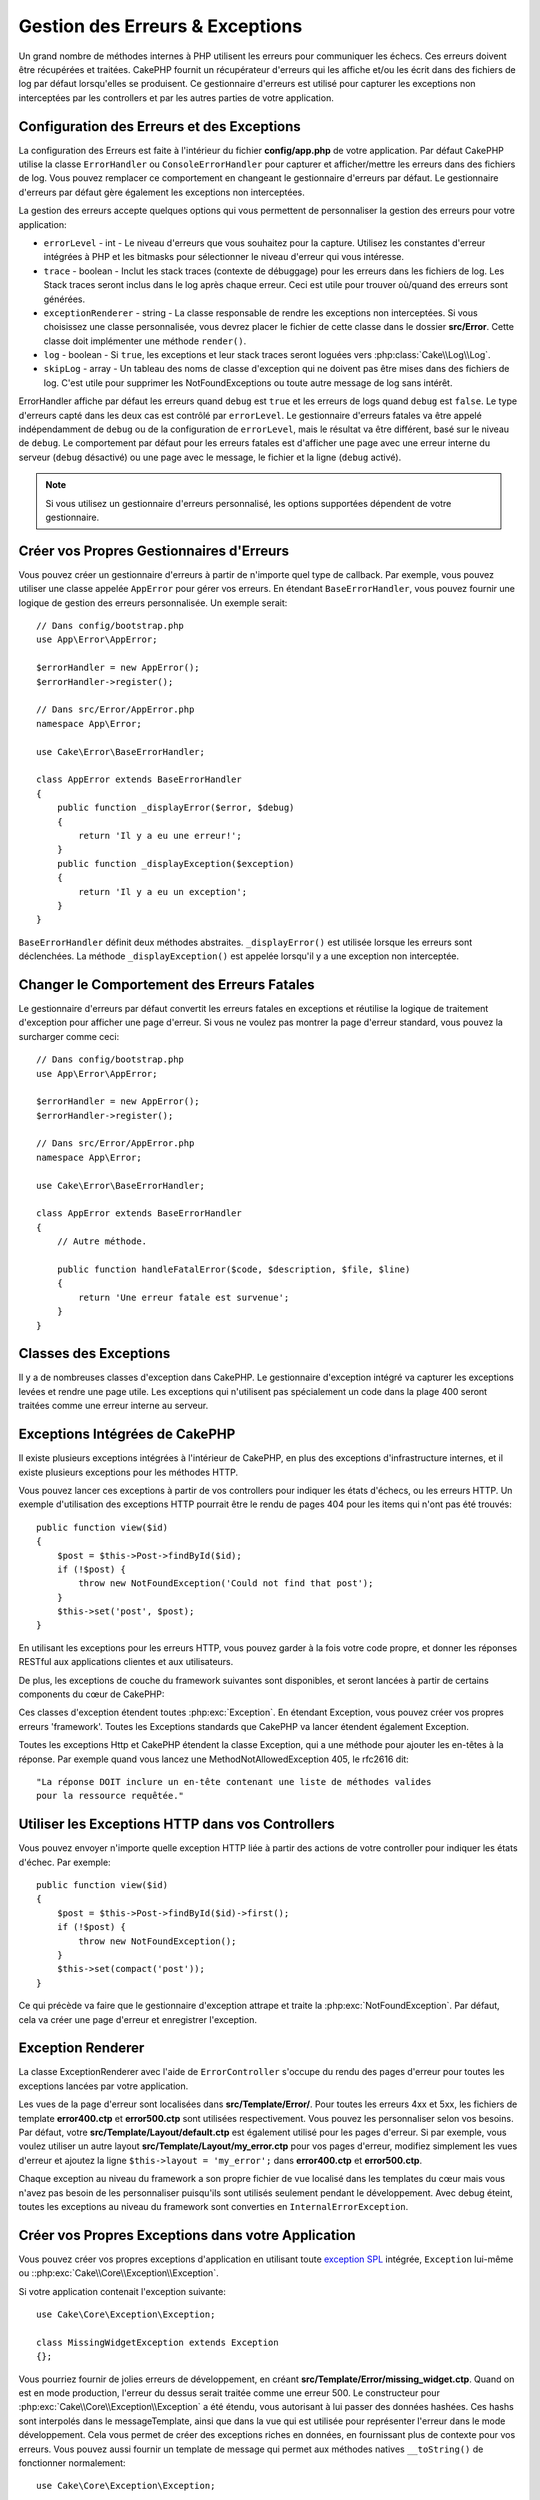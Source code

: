Gestion des Erreurs & Exceptions
################################

Un grand nombre de méthodes internes à PHP utilisent les erreurs pour
communiquer les échecs. Ces erreurs doivent être récupérées et traitées.
CakePHP fournit un récupérateur d'erreurs qui les affiche
et/ou les écrit dans des fichiers de log par défaut lorsqu'elles se
produisent. Ce gestionnaire d'erreurs est utilisé pour capturer les
exceptions non interceptées par les controllers et par les autres
parties de votre application.

.. _error-configuration:

Configuration des Erreurs et des Exceptions
===========================================

La configuration des Erreurs est faite à l'intérieur du fichier
**config/app.php** de votre application. Par défaut CakePHP utilise la classe
``ErrorHandler`` ou ``ConsoleErrorHandler`` pour capturer et afficher/mettre
les erreurs dans des fichiers de log. Vous pouvez remplacer ce comportement
en changeant le gestionnaire d'erreurs par défaut. Le gestionnaire d'erreurs
par défaut gère également les exceptions non interceptées.

La gestion des erreurs accepte quelques options qui vous permettent de
personnaliser la gestion des erreurs pour votre application:

* ``errorLevel`` - int - Le niveau d'erreurs que vous souhaitez pour la
  capture. Utilisez les constantes d'erreur intégrées à PHP et les bitmasks
  pour sélectionner le niveau d'erreur qui vous intéresse.
* ``trace`` - boolean - Inclut les stack traces (contexte de débuggage) pour les
  erreurs dans les fichiers de log. Les Stack traces seront inclus dans le log
  après chaque erreur. Ceci est utile pour trouver où/quand des erreurs sont
  générées.
* ``exceptionRenderer`` - string - La classe responsable de rendre les
  exceptions non interceptées. Si vous choisissez une classe personnalisée,
  vous devrez placer le fichier de cette classe dans le dossier **src/Error**.
  Cette classe doit implémenter une méthode ``render()``.
* ``log`` - boolean - Si ``true``, les exceptions et leur stack traces seront
  loguées vers :php:class:`Cake\\Log\\Log`.
* ``skipLog`` - array - Un tableau des noms de classe d'exception qui ne
  doivent pas être mises dans des fichiers de log. C'est utile pour supprimer
  les NotFoundExceptions ou toute autre message de log sans intérêt.

ErrorHandler affiche par défaut les erreurs quand ``debug`` est ``true`` et
les erreurs de logs quand ``debug`` est ``false``. Le type d'erreurs capté dans
les deux cas est contrôlé par ``errorLevel``. Le gestionnaire d'erreurs fatales
va être appelé indépendamment de ``debug`` ou de la configuration de
``errorLevel``, mais le résultat va être différent, basé sur le niveau de
``debug``. Le comportement par défaut pour les erreurs fatales est d'afficher
une page avec une erreur interne du serveur (``debug`` désactivé) ou une page
avec le message, le fichier et la ligne (``debug`` activé).

.. note::

    Si vous utilisez un gestionnaire d'erreurs personnalisé, les options
    supportées dépendent de votre gestionnaire.

Créer vos Propres Gestionnaires d'Erreurs
=========================================

Vous pouvez créer un gestionnaire d'erreurs à partir de n'importe quel type
de callback. Par exemple, vous pouvez utiliser une classe appelée ``AppError``
pour gérer vos erreurs. En étendant ``BaseErrorHandler``, vous pouvez fournir
une logique de gestion des erreurs personnalisée. Un exemple serait::

    // Dans config/bootstrap.php
    use App\Error\AppError;

    $errorHandler = new AppError();
    $errorHandler->register();

    // Dans src/Error/AppError.php
    namespace App\Error;

    use Cake\Error\BaseErrorHandler;

    class AppError extends BaseErrorHandler
    {
        public function _displayError($error, $debug)
        {
            return 'Il y a eu une erreur!';
        }
        public function _displayException($exception)
        {
            return 'Il y a eu un exception';
        }
    }

``BaseErrorHandler`` définit deux méthodes abstraites. ``_displayError()`` est
utilisée lorsque les erreurs sont déclenchées. La méthode
``_displayException()`` est appelée lorsqu'il y a une exception non interceptée.

Changer le Comportement des Erreurs Fatales
===========================================

Le gestionnaire d'erreurs par défaut convertit les erreurs fatales en exceptions
et réutilise la logique de traitement d'exception pour afficher une page
d'erreur. Si vous ne voulez pas montrer la page d'erreur standard, vous pouvez
la surcharger comme ceci::

    // Dans config/bootstrap.php
    use App\Error\AppError;

    $errorHandler = new AppError();
    $errorHandler->register();

    // Dans src/Error/AppError.php
    namespace App\Error;

    use Cake\Error\BaseErrorHandler;

    class AppError extends BaseErrorHandler
    {
        // Autre méthode.

        public function handleFatalError($code, $description, $file, $line)
        {
            return 'Une erreur fatale est survenue';
        }
    }

.. php:namespace:: Cake\Network\Exception

Classes des Exceptions
======================

Il y a de nombreuses classes d'exception dans CakePHP. Le gestionnaire
d'exception intégré va capturer les exceptions levées et rendre une page
utile. Les exceptions qui n'utilisent pas spécialement un code dans la
plage 400 seront traitées comme une erreur interne au serveur.

.. _built-in-exceptions:

Exceptions Intégrées de CakePHP
===============================

Il existe plusieurs exceptions intégrées à l'intérieur de CakePHP, en plus
des exceptions d'infrastructure internes, et il existe plusieurs exceptions pour
les méthodes HTTP.

.. php:exception:: BadRequestException

    Utilisée pour faire une erreur 400 de Mauvaise Requête.

.. php:exception:: UnauthorizedException

    Utilisée pour faire une erreur 401 Non Autorisé.

.. php:exception:: ForbiddenException

    Utilisée pour faire une erreur 403 Interdite.

.. versionadded:: 3.1

    InvalidCsrfTokenException a été ajoutée.

.. php:exception:: InvalidCsrfTokenException

    Utilisée pour faire une erreur 403 causée par un token CSRF invalide.

.. php:exception:: NotFoundException

    Utilisée pour faire une erreur 404 Non Trouvé.

.. php:exception:: MethodNotAllowedException

    Utilisée pour faire une erreur 405 pour les Méthodes Non Autorisées.

.. php:exception:: InternalErrorException

    Utilisée pour faire une Erreur 500 du Serveur Interne.

.. php:exception:: NotImplementedException

    Utilisée pour faire une Erreur 501 Non Implémentée.

Vous pouvez lancer ces exceptions à partir de vos controllers pour indiquer
les états d'échecs, ou les erreurs HTTP. Un exemple d'utilisation des
exceptions HTTP pourrait être le rendu de pages 404 pour les items qui n'ont
pas été trouvés::

    public function view($id)
    {
        $post = $this->Post->findById($id);
        if (!$post) {
            throw new NotFoundException('Could not find that post');
        }
        $this->set('post', $post);
    }

En utilisant les exceptions pour les erreurs HTTP, vous pouvez garder à la
fois votre code propre, et donner les réponses RESTful aux applications
clientes et aux utilisateurs.

De plus, les exceptions de couche du framework suivantes sont disponibles, et
seront lancées à partir de certains components du cœur de CakePHP:

.. php:namespace:: Cake\View\Exception

.. php:exception:: MissingViewException

    La classe View choisie n'a pas pu être trouvée.

.. php:exception:: MissingTemplateException

    Le fichier de template choisi n'a pas pu être trouvé.

.. php:exception:: MissingLayoutException

    Le layout choisi n'a pas pu être trouvé.

.. php:exception:: MissingHelperException

    Un helper n'a pas pu être trouvé.

.. php:exception:: MissingElementException

   L'element n'a pas pu être trouvé.

.. php:exception:: MissingCellException

    La classe Cell choisie n'a pas pu être trouvée.

.. php:exception:: MissingCellViewException

    La vue de Cell choisie n'a pas pu être trouvée.

.. php:namespace:: Cake\Controller\Exception

.. php:exception:: MissingComponentException

    Un component configuré n'a pas pu être trouvé.

.. php:exception:: MissingActionException

    L'action demandée du controller n'a pas pu être trouvé.

.. php:exception:: PrivateActionException

    Accès à une action préfixée par \_, privée ou protégée.

.. php:namespace:: Cake\Console\Exception

.. php:exception:: ConsoleException

    Une classe de la librairie console a rencontré une erreur

.. php:exception:: MissingTaskException

    Une tâche configurée n'a pas pu être trouvée.

.. php:exception:: MissingShellException

    Une classe de shell n'a pas pu être trouvée.

.. php:exception:: MissingShellMethodException

    Une classe de shell choisie n'a pas de méthode de ce nom.

.. php:namespace:: Cake\Database\Exception

.. php:exception:: MissingConnectionException

    Une connexion à un model n'existe pas.

.. php:exception:: MissingDriverException

    Un driver de base de donnée de n'a pas pu être trouvé.

.. php:exception:: MissingExtensionException

    Une extension PHP est manquante pour le driver de la base de données.

.. php:namespace:: Cake\ORM\Exception

.. php:exception:: MissingTableException

    Une table du model n'a pas pu être trouvé.

.. php:exception:: MissingEntityException

    Une entity du model n'a pas pu être trouvé.

.. php:exception:: MissingBehaviorException

    Une behavior du model n'a pas pu être trouvé.

.. php:namespace:: Cake\Datasource\Exception

.. php:exception:: RecordNotFoundException

    L'enregistrement demandé n'a pas pu être trouvé.

.. php:namespace:: Cake\Routing\Exception

.. php:exception:: MissingControllerException

    Le controller requêté n'a pas pu être trouvé.

.. php:exception:: MissingRouteException

    L'URL demandée ne pas peut pas être inversée ou ne peut pas être parsée.

.. php:exception:: MissingDispatcherFilterException

    Le filtre du dispatcher n'a pas pu être trouvé.

.. php:namespace:: Cake\Core\Exception

.. php:exception:: Exception

    Classe de base des exceptions dans CakePHP. Toutes les exceptions
    lancées par CakePHP étendent cette classe.


Ces classes d'exception étendent toutes :php:exc:`Exception`.
En étendant Exception, vous pouvez créer vos propres erreurs 'framework'.
Toutes les Exceptions standards que CakePHP va lancer étendent également
Exception.

.. php:method:: responseHeader($header = null, $value = null)

    See :php:func:`Cake\\Network\\Request::header()`

Toutes les exceptions Http et CakePHP étendent la classe Exception, qui
a une méthode pour ajouter les en-têtes à la réponse. Par exemple quand vous
lancez une MethodNotAllowedException 405,
le rfc2616 dit::

    "La réponse DOIT inclure un en-tête contenant une liste de méthodes valides
    pour la ressource requêtée."

Utiliser les Exceptions HTTP dans vos Controllers
=================================================

Vous pouvez envoyer n'importe quelle exception HTTP liée à partir des actions
de votre controller pour indiquer les états d'échec. Par exemple::

    public function view($id)
    {
        $post = $this->Post->findById($id)->first();
        if (!$post) {
            throw new NotFoundException();
        }
        $this->set(compact('post'));
    }

Ce qui précède va faire que le gestionnaire d'exception attrape et traite
la :php:exc:`NotFoundException`. Par défaut, cela va créer une page d'erreur
et enregistrer l'exception.

.. _error-views:

Exception Renderer
==================

.. php:class:: ExceptionRenderer(Exception $exception)

La classe ExceptionRenderer avec l'aide de ``ErrorController`` s'occupe
du rendu des pages d'erreur pour toutes les exceptions lancées par votre
application.

Les vues de la page d'erreur sont localisées dans **src/Template/Error/**. Pour
toutes les erreurs 4xx et 5xx, les fichiers de template **error400.ctp** et
**error500.ctp** sont utilisées respectivement. Vous pouvez les personnaliser
selon vos besoins. Par défaut, votre **src/Template/Layout/default.ctp** est
également utilisé pour les pages d'erreur. Si par exemple, vous voulez utiliser
un autre layout **src/Template/Layout/my_error.ctp** pour vos pages d'erreur,
modifiez simplement les vues d'erreur et ajoutez la ligne
``$this->layout = 'my_error';`` dans **error400.ctp** et **error500.ctp**.

Chaque exception au niveau du framework a son propre fichier de vue localisé
dans les templates du cœur mais vous n'avez pas besoin de les personnaliser
puisqu'ils sont utilisés seulement pendant le développement. Avec debug éteint,
toutes les exceptions au niveau du framework sont converties en
``InternalErrorException``.

.. index:: application exceptions

Créer vos Propres Exceptions dans votre Application
===================================================

Vous pouvez créer vos propres exceptions d'application en utilisant toute
`exception SPL <http://php.net/manual/fr/spl.exceptions.php>`_ intégrée,
``Exception`` lui-même ou ::php:exc:`Cake\\Core\\Exception\\Exception`.

Si votre application contenait l'exception suivante::

    use Cake\Core\Exception\Exception;

    class MissingWidgetException extends Exception
    {};

Vous pourriez fournir de jolies erreurs de développement, en créant
**src/Template/Error/missing_widget.ctp**. Quand on est en mode production,
l'erreur du dessus serait traitée comme une erreur 500. Le constructeur
pour :php:exc:`Cake\\Core\\Exception\\Exception` a été étendu, vous autorisant
à lui passer des données hashées. Ces hashs sont interpolés dans le
messageTemplate, ainsi que dans la vue qui est utilisée pour représenter
l'erreur dans le mode développement. Cela vous permet de créer des exceptions
riches en données, en fournissant plus de contexte pour vos erreurs. Vous
pouvez aussi fournir un template de message qui permet aux méthodes natives
``__toString()`` de fonctionner normalement::

    use Cake\Core\Exception\Exception;

    class MissingWidgetException extends Exception
    {
        protected $_messageTemplate = 'Il semblerait que %s soit manquant.';
    }

    throw new MissingWidgetException(['widget' => 'Pointy']);

Lorsque le gestionnaire d'exception intégré attrapera l'exception, vous
obtiendriez une variable ``$widget`` dans votre template de vue d'erreur.
De plus, si vous attrapez l'exception en chaîne ou utilisez sa méthode
``getMessage()``, vous aurez ``Il semblerait que Pointy soit manquant.``.
Cela vous permet de créer rapidement vos propres erreurs de développement
riches, exactement comme CakePHP le fait en interne.

Créer des Codes de Statut Personnalisés
---------------------------------------

Vous pouvez créer des codes de statut HTTP personnalisés en changeant le code
utilisé quand vous créez une exception::

    throw new MissingWidgetHelperException('Widget manquant', 501);

Va créer un code de réponse 501, vous pouvez utiliser le code de statut
HTTP que vous souhaitez. En développement, si votre exception n'a pas
de template spécifique, et que vous utilisez un code supérieur ou égal
à ``500``, vous verrez le template **error500.ctp**. Pour tout autre code
d'erreur, vous aurez le template **error400.ctp**. Si vous avez défini un
template d'erreur pour votre exception personnalisée, ce template sera utilisé
en mode développement. Si vous souhaitez votre propre logique de gestionnaire
d'exception même en production, regardez la section suivante.

Etendre et Implémenter vos Propres Gestionnaires d'Exceptions
=============================================================

Vous pouvez implémenter un gestionnaire d'exception spécifique pour votre
application de plusieurs façons. Chaque approche vous donne différents
niveaux de contrôle sur le processus de gestion d'exception.

- Créer et enregistrer votre propre gestionnaire d'erreurs.
- Etendre le ``BaseErrorHandler`` fourni par CakePHP.
- Configurer l'option ``exceptionRenderer`` dans le gestionnaire d'erreurs par
  défaut.

Dans les prochaines sections, nous allons détailler les différentes approches
et les bénéfices de chacune.

Créer votre Propre Gestionnaire d'Exceptions
--------------------------------------------

Créer votre propre gestionnaire d'exception vous donne le contrôle total sur le
processus de gestion des exceptions. Dans ce cas, vous devrez vous-même appeler
``set_exception_handler``.

Etendre le BaseErrorHandler
---------------------------

La section :ref:`Configurer les erreurs <error-configuration>` comporte un
exemple.

Utiliser l'Option exceptionRenderer dans le Gestionnaire par Défaut
--------------------------------------------------------------------

Si vous ne voulez pas prendre le contrôle sur le gestionnaire d'exception,
mais que vous voulez changer la manière dont les exceptions sont rendues, vous
pouvez utiliser l'option ``exceptionRenderer`` dans **config`/app.php** pour
choisir la classe qui affichera les pages d'exception. Par défaut
:php:class:`Cake\\Core\\Exception\\ExceptionRenderer` est utilisée. Votre
gestionnaire d'exceptions doit être placé dans **src/Error**. Dans une classe
de rendu personnalisé d'exception vous pouvez fournir un traitement particulier
pour les erreurs spécifique à votre application::

    // Dans src/Error/AppExceptionRenderer.php
    namespace App\Error;

    use Cake\Error\ExceptionRenderer;

    class AppExceptionRenderer extends ExceptionRenderer
    {
        public function missingWidget($error)
        {
            return 'Oups ce widget est manquant!';
        }
    }

    // Dans config/app.php
    'Error' => [
        'exceptionRenderer' => 'App\Error\AppExceptionRenderer',
        // ...
    ],
    // ...

Le code ci-dessus gérerait toutes les exceptions de type
``MissingWidgetException``, et vous permettrait un affichage et/ou une logique
de gestion personnalisée pour ces exceptions de l'application.
Les méthodes de gestion d'exceptions obtiennent l'exception étant traitée en
argument. Votre gestionnaire de rendu personnalisé peut retourner une chaîne ou
un objet ``Response``. Retourner une ``Response`` vous donnera le contrôle
total de la réponse.

.. note::

    Votre gestionnaire de rendu doit attendre une exception dans son
    constructeur et implémenter une méthode de rendu. Ne pas le faire
    entraînera des erreurs supplémentaires.

    Si vous utilisez un gestionnaire d'exception personnalisé, configurer le
    moteur de rendu n'aura aucun effet. A moins que vous le référenciez à
    l'intérieur de votre implémentation.

Créer un Controller Personnalisé pour Gérer les Exceptions
----------------------------------------------------------

Par convention CakePHP utilisera ``App\Controller\ErrorController`` s'il existe.
Implémenter cette classe vous offrira une voie pour personnaliser les pages
d'erreur sans aucune configuration supplémentaire.

Si vous utilisez un moteur de rendu d'exceptions personnalisé, vous pouvez
utiliser la méthode ``_getController()`` pour rendre un controller personnalisé.
En implémentant ``_getController()`` dans votre moteur de rendu d'exceptions,
vous pouvez utiliser n'importe quel controller de votre choix::

    // Dans src/Error/AppExceptionRenderer
    namespace App\Error;

    use App\Controller\SuperCustomErrorController;
    use Cake\Error\ExceptionRenderer;

    class AppExceptionRenderer extends ExceptionRenderer
    {
        protected function _getController($exception)
        {
            return new SuperCustomErrorController();
        }
    }

    // Dans config/app.php
    'Error' => [
        'exceptionRenderer' => 'App\Error\AppExceptionRenderer',
        // ...
    ],
    // ...

Le controller d'erreur, qu'il soit conventionnel ou personnalisé, est utilisé
pour rendre la vue de page d'erreurs et reçoit tous les évènements standards
du cycle de vie des requêtes.

Logger les Exceptions
---------------------

En Utilisant la gestion d'exception intégrée, vous pouvez logger toutes les
exceptions qui sont gérées par ErrorHandler en configurant l'option ``log`` à
``true`` dans votre **config/app.php**. Activer cela va logger chaque exception
vers :php:class:`Cake\\Log\\Log` et les loggers configurés.

.. note::

    Si vous utilisez un gestionnaire personnalisé, cette configuration
    n'aura aucun effet. A moins que vous ne le référenciez à l'intérieur de
    votre implémentation.

.. meta::
    :title lang=fr: Gestionnaire d'Erreurs & d'Exceptions
    :keywords lang=fr: stack traces,erreur,affichage défaut,fonction anonyme,gestionanire d'erreur,erreur défaut,niveau erreur,gestionnaire exception,eurreur php,erreur écriture,core classes,exception handling,configuration error,application code,callback,custom error,exceptions,bitmasks,fatal error, erreur fatale
